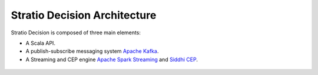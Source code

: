 Stratio Decision Architecture
*****************************

Stratio Decision is composed of three main elements:

-  A Scala API.
-  A publish-subscribe messaging system `Apache Kafka <http://kafka.apache.org/>`_.
-  A Streaming and CEP engine `Apache Spark Streaming <http://spark.apache.org>`_ and `Siddhi CEP <http://siddhi.sourceforge.net>`_.

 .. image:: images/about-overview.jpg
    :width: 70%
    :align: center
